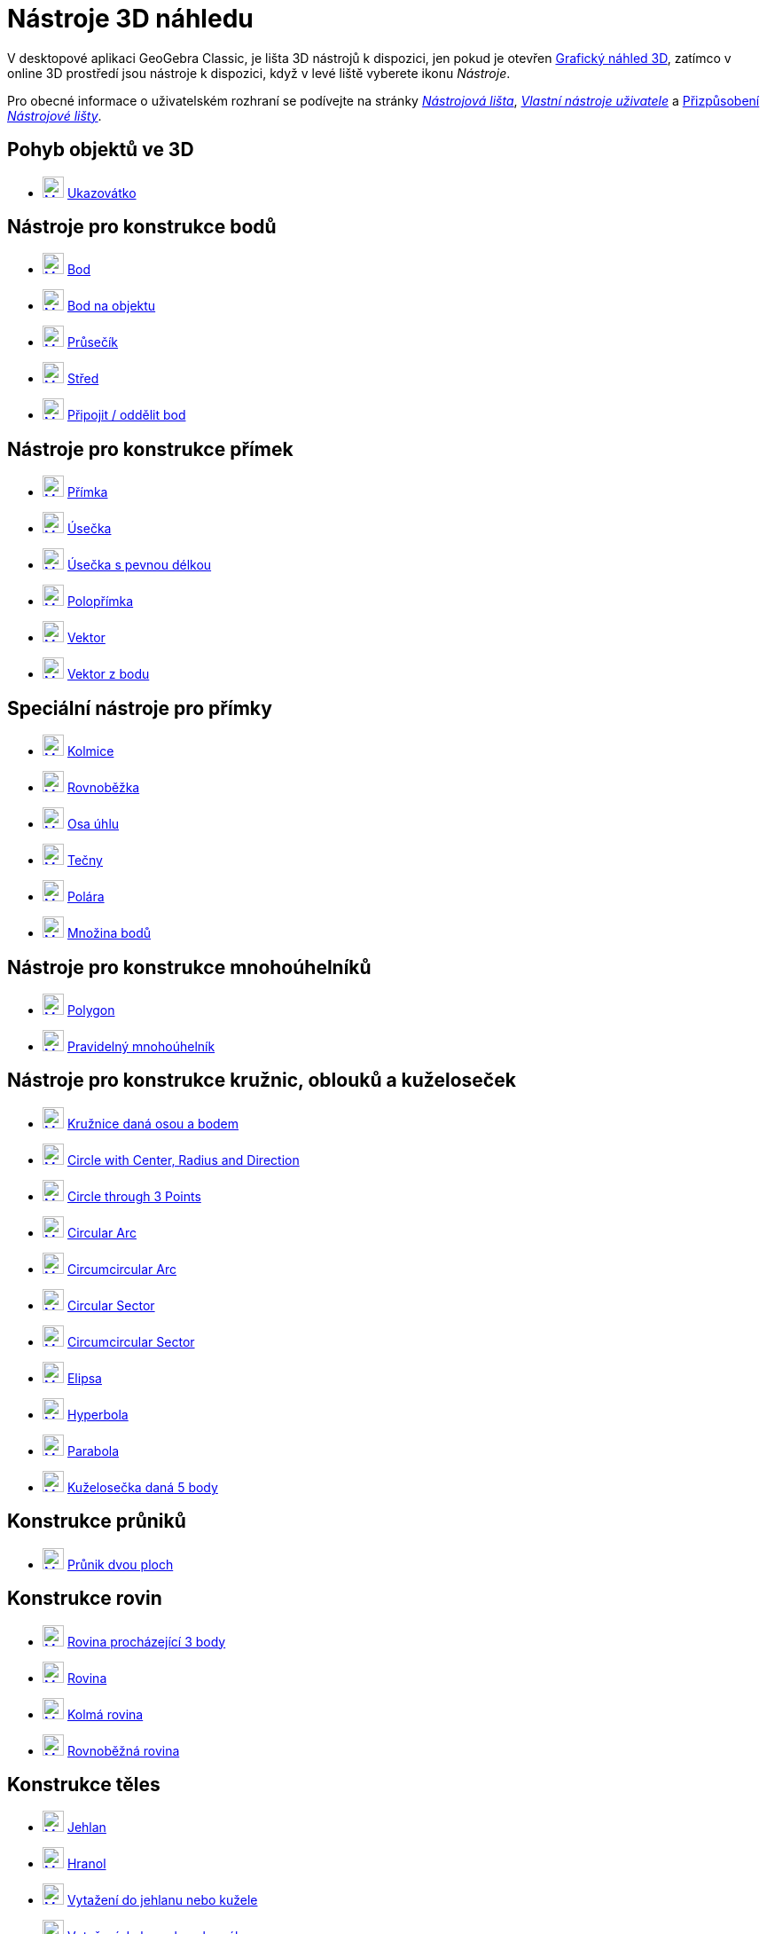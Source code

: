 = Nástroje 3D náhledu
:page-en: tools/3D_Graphics_Tools
ifdef::env-github[:imagesdir: /cs/modules/ROOT/assets/images]

V desktopové aplikaci GeoGebra Classic, je lišta 3D nástrojů k dispozici, jen pokud je otevřen  xref:/Grafický_náhled_3D.adoc[Grafický náhled 3D], zatímco v online 3D prostředí jsou nástroje k dispozici, když v levé liště vyberete ikonu  _Nástroje_.

Pro obecné informace o uživatelském rozhraní se podívejte na stránky xref:/Nástrojová_lišta.adoc[_Nástrojová lišta_],  _xref:/tools/Uživatelské_nástroje.adoc[Vlastní nástroje uživatele]_ a
xref:/Nástrojová_lišta.adoc[Přizpůsobení _Nástrojové lišty_].


== Pohyb objektů ve 3D

* xref:/tools/Move.adoc[image:24px-Mode_move.svg.png[Mode move.svg,width=24,height=24]] xref:/tools/Ukazovátko.adoc[Ukazovátko]

== Nástroje pro konstrukce bodů

* xref:/tools/Point.adoc[image:24px-Mode_point.svg.png[Mode point.svg,width=24,height=24]] xref:/tools/Bod.adoc[Bod]
* xref:/tools/Point_on_Object.adoc[image:24px-Mode_pointonobject.svg.png[Mode pointonobject.svg,width=24,height=24]]
xref:/tools/Bod_na_objektu.adoc[Bod na objektu]
* xref:/tools/Intersect.adoc[image:24px-Mode_intersect.svg.png[Mode intersect.svg,width=24,height=24]]
xref:/tools/Průsečík.adoc[Průsečík]
* xref:/tools/Midpoint_or_Center.adoc[image:24px-Mode_midpoint.svg.png[Mode midpoint.svg,width=24,height=24]]
xref:/tools/Střed.adoc[Střed]
* xref:/tools/Attach_Detach_Point.adoc[image:24px-Mode_attachdetachpoint.svg.png[Mode
attachdetachpoint.svg,width=24,height=24]] xref:/tools/Připojit_oddělit_bod.adoc[Připojit / oddělit bod]

== Nástroje pro konstrukce přímek

* xref:/tools/Line.adoc[image:24px-Mode_join.svg.png[Mode join.svg,width=24,height=24]] xref:/tools/Přímka.adoc[Přímka]
* xref:/tools/Segment.adoc[image:24px-Mode_segment.svg.png[Mode segment.svg,width=24,height=24]]
xref:/tools/Úsečka.adoc[Úsečka]
* xref:/tools/Move.adoc[image:24px-Mode_segmentfixed.svg.png[Mode segmentfixed.svg,width=24,height=24]]
xref:/tools/Úsečka_pevnou_s_délkou.adoc[Úsečka s pevnou délkou]
* xref:/tools/Ray.adoc[image:24px-Mode_ray.svg.png[Mode ray.svg,width=24,height=24]] xref:/tools/Polopřímka.adoc[Polopřímka]
* xref:/tools/Vector.adoc[image:24px-Mode_vector.svg.png[Mode vector.svg,width=24,height=24]]
xref:/tools/Vektor.adoc[Vektor]
* xref:/tools/Vector_from_Point.adoc[image:24px-Mode_vectorfrompoint.svg.png[Mode
vectorfrompoint.svg,width=24,height=24]] xref:/tools/Vektor_z_bodu.adoc[Vektor z bodu]

== Speciální nástroje pro přímky

* xref:/tools/Perpendicular_Line.adoc[image:Mode_orthogonalthreed.png[Mode orthogonalthreed.svg,width=24,height=24]]
xref:/tools/Kolmice.adoc[Kolmice]
* xref:/tools/Parallel_Line.adoc[image:24px-Mode_parallel.svg.png[Mode parallel.svg,width=24,height=24]]
xref:/tools/Rovnoběžka.adoc[Rovnoběžka]
* xref:/tools/Angle_Bisector.adoc[image:24px-Mode_angularbisector.svg.png[Mode angularbisector.svg,width=24,height=24]]
xref:/tools/Osa_úhlu.adoc[Osa úhlu]
* xref:/tools/Tangents.adoc[image:24px-Mode_tangent.svg.png[Mode tangent.svg,width=24,height=24]]
xref:/tools/Tečny.adoc[Tečny]
* xref:/tools/Polar_or_Diameter_Line.adoc[image:24px-Mode_polardiameter.svg.png[Mode
polardiameter.svg,width=24,height=24]] xref:/tools/Polára.adoc[Polára]
* xref:/tools/Locus.adoc[image:24px-Mode_locus.svg.png[Mode locus.svg,width=24,height=24]] xref:/tools/Množina_bodů.adoc[Množina bodů]

== Nástroje pro konstrukce mnohoúhelníků

* xref:/tools/Polygon.adoc[image:24px-Mode_polygon.svg.png[Mode polygon.svg,width=24,height=24]]
xref:/tools/Mnohoúhelník.adoc[Polygon]
* xref:/tools/Regular_Polygon.adoc[image:24px-Mode_regularpolygon.svg.png[Mode regularpolygon.svg,width=24,height=24]]
xref:/tools/Pravidelný_Mnohoúhelník.adoc[Pravidelný mnohoúhelník]

== Nástroje pro konstrukce kružnic, oblouků a kuželoseček

* xref:/tools/Circle_with_Axis_through_Point.adoc[image:24px-Mode_circleaxispoint.svg.png[Mode
circleaxispoint.svg,width=24,height=24]] xref:/tools/Kružnice_daná_osou_a_bodem.adoc[Kružnice daná osou a bodem]
* xref:/tools/Circle_with_Center_Radius_and_Direction.adoc[image:24px-Mode_circlepointradiusdirection.svg.png[Mode
circlepointradiusdirection.svg,width=24,height=24]] xref:/tools/Circle_with_Center_Radius_and_Direction.adoc[Circle with
Center, Radius and Direction]
* xref:/tools/Circle_through_3_Points.adoc[image:24px-Mode_circle3.svg.png[Mode circle3.svg,width=24,height=24]]
xref:/tools/Circle_through_3_Points.adoc[Circle through 3 Points]
* xref:/tools/Circular_Arc.adoc[image:24px-Mode_circlearc3.svg.png[Mode circlearc3.svg,width=24,height=24]]
xref:/tools/Circular_Arc.adoc[Circular Arc]
* xref:/tools/Circumcircular_Arc.adoc[image:24px-Mode_circumcirclearc3.svg.png[Mode
circumcirclearc3.svg,width=24,height=24]] xref:/tools/Circumcircular_Arc.adoc[Circumcircular Arc]
* xref:/tools/Circular_Sector.adoc[image:24px-Mode_circlesector3.svg.png[Mode circlesector3.svg,width=24,height=24]]
xref:/tools/Circular_Sector.adoc[Circular Sector]
* xref:/tools/Circumcircular_Sector.adoc[image:24px-Mode_circumcirclesector3.svg.png[Mode
circumcirclesector3.svg,width=24,height=24]] xref:/tools/Circumcircular_Sector.adoc[Circumcircular Sector]
* xref:/tools/Ellipse.adoc[image:24px-Mode_ellipse3.svg.png[Mode ellipse3.svg,width=24,height=24]]
xref:/tools/Elipsa.adoc[Elipsa]
* xref:/tools/Hyperbola.adoc[image:24px-Mode_hyperbola3.svg.png[Mode hyperbola3.svg,width=24,height=24]]
xref:/tools/Hyperbola.adoc[Hyperbola]
* xref:/tools/Parabola.adoc[image:24px-Mode_parabola.svg.png[Mode parabola.svg,width=24,height=24]]
xref:/tools/Parabola.adoc[Parabola]
* xref:/tools/Conic_through_5_Points.adoc[image:24px-Mode_conic5.svg.png[Mode conic5.svg,width=24,height=24]]
xref:/tools/Conic_through_5_Points.adoc[Kuželosečka daná 5 body]

== Konstrukce průniků

* xref:/tools/Intersect_Two_Surfaces.adoc[image:24px-Mode_intersectioncurve.svg.png[Mode
intersectioncurve.svg,width=24,height=24]] xref:/tools/Průnik_dvou_ploch.adoc[Průnik dvou ploch]

== Konstrukce rovin

* xref:/tools/Plane_through_3_Points.adoc[image:24px-Mode_planethreepoint.svg.png[Mode
planethreepoint.svg,width=24,height=24]] xref:/tools/Rovina_procházející_3_body.adoc[Rovina procházející 3 body]
* xref:/tools/Plane.adoc[image:24px-Mode_plane.svg.png[Mode plane.svg,width=24,height=24]] xref:/tools/Rovina.adoc[Rovina]
* xref:/tools/Perpendicular_Plane.adoc[image:24px-Mode_orthogonalplane.svg.png[Mode
orthogonalplane.svg,width=24,height=24]] xref:/tools/Kolmá_rovina.adoc[Kolmá rovina]
* xref:/tools/Parallel_Plane.adoc[image:24px-Mode_parallelplane.svg.png[Mode parallelplane.svg,width=24,height=24]]
xref:/tools/Rovnoběžná_rovina.adoc[Rovnoběžná rovina]

== Konstrukce těles

* xref:/tools/Pyramid.adoc[image:24px-Mode_pyramid.svg.png[Mode pyramid.svg,width=24,height=24]]
xref:/tools/Jehlan.adoc[Jehlan]
* xref:/tools/Prism.adoc[image:24px-Mode_prism.svg.png[Mode prism.svg,width=24,height=24]] xref:/tools/Hranol.adoc[Hranol]
* xref:/tools/Extrude_to_Pyramid_or_Cone.adoc[image:24px-Mode_conify.svg.png[Mode conify.svg,width=24,height=24]]
xref:/tools/Vytažení_do_jehlanu_nebo_kužele.adoc[Vytažení do jehlanu nebo kužele]
* xref:/tools/Extrude_to_Prism_or_Cylinder.adoc[image:24px-Mode_extrusion.svg.png[Mode
extrusion.svg,width=24,height=24]] xref:/tools/Vytažení_do_hranolu_nebo_válce.adoc[Vytažení do hranolu nebo válce]
* xref:/tools/Cone.adoc[image:24px-Mode_cone.svg.png[Mode cone.svg,width=24,height=24]] xref:/tools/Kužel.adoc[Kužel]
* xref:/tools/Cylinder.adoc[image:24px-Mode_cylinder.svg.png[Mode cylinder.svg,width=24,height=24]]
xref:/tools/Válec.adoc[Válec]
* xref:/tools/Regular_Tetrahedron.adoc[image:24px-Mode_tetrahedron.svg.png[Mode tetrahedron.svg,width=24,height=24]]
xref:/tools/Čtyřstěn.adoc[Čtyřstěn]
* xref:/tools/Cube.adoc[image:24px-Mode_cube.svg.png[Mode cube.svg,width=24,height=24]] xref:/tools/Krychle.adoc[Krychle]
* xref:/tools/Net.adoc[image:24px-Mode_net.svg.png[Mode net.svg,width=24,height=24]] xref:/tools/Síť.adoc[Síť tělesa]
* image:24px-Revolution_72.png[Mode revolution.svg,width=24,height=24] xref:/tools/Rotační plocha.adoc[Rotační plocha]

== Konstrukce kulové plochy

* xref:/tools/Sphere_with_Center_through_Point.adoc[image:24px-Mode_sphere2.svg.png[Mode
sphere2.svg,width=24,height=24]] xref:/tools/Koule_zadaná_středem_a_bodem.adoc[Koule zadaná středem a bodem]
* xref:/tools/Sphere_with_Center_and_Radius.adoc[image:24px-Mode_spherepointradius.svg.png[Mode
spherepointradius.svg,width=24,height=24]] xref:/tools/Koule_zadaná_středem_a_poloměrem.adoc[Koule zadaná středem a poloměrem]

== Měřící nástroje

* xref:/tools/Angle.adoc[image:24px-Mode_angle.svg.png[Mode angle.svg,width=24,height=24]] xref:/tools/Úhel.adoc[Úhel]
* xref:/tools/Distance_or_Length.adoc[image:24px-Mode_distance.svg.png[Mode distance.svg,width=24,height=24]]
xref:/tools/Vzdálenost.adoc[Vzdálenost nebo délka]
* xref:/tools/Area.adoc[image:24px-Mode_area.svg.png[Mode area.svg,width=24,height=24]] xref:/tools/Obsah.adoc[Obsah]
* xref:/tools/Volume.adoc[image:24px-Mode_volume.svg.png[Mode volume.svg,width=24,height=24]]
xref:/tools/Objem.adoc[Objem]

== Shodná zobrazení a stejnolehlost

* xref:/tools/Reflect_about_Plane.adoc[image:24px-Mode_mirroratplane.svg.png[Mode mirroratplane.svg,width=24,height=24]]
xref:/tools/Rovinná_souměrnost.adoc[Rovinná souměrnost]
* xref:/tools/Reflect_about_Line.adoc[image:24px-Mode_mirroratline.svg.png[Mode mirroratline.svg,width=24,height=24]]
xref:/tools/Osová_souměrnost.adoc[Osová souměrnost]
* xref:/tools/Reflect_about_Point.adoc[image:24px-Mode_mirroratpoint.svg.png[Mode mirroratpoint.svg,width=24,height=24]]
xref:/tools/Středová_souměrnost.adoc[Středová souměrnost]
* xref:/tools/Rotate_around_Line.adoc[image:24px-Mode_rotatearoundline.svg.png[Mode
rotatearoundline.svg,width=24,height=24]] xref:/tools/Otáčení_kolem_přímky.adoc[Otáčení kolem přímky]
* xref:/tools/Translate_by_Vector.adoc[image:24px-Mode_translatebyvector.svg.png[Mode
translatebyvector.svg,width=24,height=24]] xref:/tools/Posunutí.adoc[Posunutí]
* xref:/tools/Dilate_from_Point.adoc[image:24px-Mode_dilatefrompoint.svg.png[Mode
dilatefrompoint.svg,width=24,height=24]] xref:/tools/Stejnolehlost.adoc[Stejnolehlost]

== Speciální nástroje pro objekty

* xref:/tools/Text.adoc[image:24px-Mode_text.svg.png[Mode text.svg,width=24,height=24]] xref:/tools/Text.adoc[Text]

== Obecné nástroje

* xref:/tools/Rotate_3D_Graphics_View.adoc[image:24px-Mode_rotateview.svg.png[Mode rotateview.svg,width=24,height=24]]
xref:/tools/Otočit_grafický_náhled_3D.adoc[Otočit grafický náhled 3D]
* xref:/tools/Move_Graphics_View.adoc[image:24px-Mode_translateview.svg.png[Mode translateview.svg,width=24,height=24]]
xref:/tools/Pohybovat_s_nákresnou.adoc[Pohybovat s nákresnou]
* xref:/tools/Zoom_In.adoc[image:24px-Mode_zoomin.svg.png[Mode zoomin.svg,width=24,height=24]]
xref:/tools/Zvětšit.adoc[Zvětšit]
* xref:/tools/Zoom_Out.adoc[image:24px-Mode_zoomout.svg.png[Mode zoomout.svg,width=24,height=24]]
xref:/tools/Zmenšit.adoc[Zmenšit]
* xref:/tools/Show_Hide_Object.adoc[image:24px-Mode_showhideobject.svg.png[Mode showhideobject.svg,width=24,height=24]]
xref:/tools/Zobrazit_skrýt_object.adoc[Zobrazit / skrýt object]
* xref:/tools/Show_Hide_Label.adoc[image:24px-Mode_showhidelabel.svg.png[Mode showhidelabel.svg,width=24,height=24]]
xref:/tools/Zobrazit_skrýt_popis.adoc[Zobrazit / skrýt popis]
* xref:/tools/Copy_Visual_Style.adoc[image:24px-Mode_copyvisualstyle.svg.png[Mode
copyvisualstyle.svg,width=24,height=24]] xref:/tools/Kopírovat_formát.adoc[Kopírovat formát]
* xref:/tools/Delete.adoc[image:24px-Mode_delete.svg.png[Mode delete.svg,width=24,height=24]]
xref:/tools/Zrušit.adoc[Zrušit]
* xref:/tools/View_in_front_of.adoc[image:24px-Mode_viewinfrontof.svg.png[Mode viewinfrontof.svg,width=24,height=24]]
xref:/tools/Pohled_podle_objektu.adoc[Pohled podle objektu]
